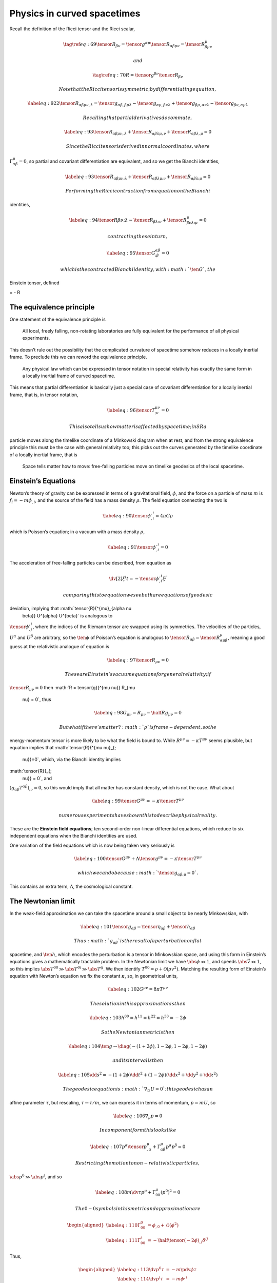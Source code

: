 ****************************
Physics in curved spacetimes
****************************

Recall the definition of the Ricci tensor and the Ricci scalar,

.. math::

   \tag{\ref{eq:69}}
     \tensor{R}{_{\beta \nu}} = \tensor{g}{^{\alpha \mu}} \tensor{R}{_{\alpha \beta \mu \nu}} = \tensor{R}{^{\mu}_{\beta \mu \nu}}

 and

.. math::

   \tag{\ref{eq:70}}
     R = \tensor{g}{^{\beta \nu}} \tensor{R}{_{\beta \nu}}

 Note that the Ricci tensor is symmetric; by differentiating equation ,

.. math::

   \label{eq:92}
     2 \tensor{R}{_{\alpha \beta \mu \nu, \lambda}} = \tensor{g}{_{\alpha \beta, \beta \mu \lambda}} - \tensor{g}{_{\alpha \mu, \beta \nu \lambda}} 
                                              +\tensor{g}{_{\beta \mu, \alpha \nu \lambda}} - \tensor{g}{_{\beta \nu, \alpha \mu \lambda}}

 Recalling that partial derivatives do commute,

.. math::

   \label{eq:93}
     \tensor{R}{_{\alpha \beta \mu \nu, \lambda}} + \tensor{R}{_{\alpha \beta \lambda \mu, \nu}} + \tensor{R}{_{\alpha \beta \lambda, \mu}} = 0

 Since the Ricci tensor is derived in normal coordinates, where
:math:`\Gamma^{\mu}_{\alpha \beta} = 0`, so partial and covariant
differentiation are equivalent, and so we get the Bianchi identities,

.. math::

   \label{eq:93}
     \tensor{R}{_{\alpha \beta \mu \nu; \lambda}} + \tensor{R}{_{\alpha \beta \lambda \mu; \nu}} + \tensor{R}{_{\alpha \beta \lambda; \mu}} = 0

 Performing the Ricci contraction from equation on the Bianchi
identities,

.. math::

   \label{eq:94}
     \tensor{R}{\beta \nu; \lambda} - \tensor{R}{_{\beta \lambda; \nu}} + \tensor{R}{^{\mu}_{\beta \nu \lambda; \mu}} = 0

 contracting these in turn,

.. math::

   \label{eq:95}
     \tensor{G}{^{\alpha \beta}_{; \beta}} = 0

 which is the contracted Bianchi identity, with :math:`\ten{G}`, the
Einstein tensor, defined

= - R

The equivalence principle
=========================

One statement of the equivalence principle is

    All local, freely falling, non-rotating laboratories are fully
    equivalent for the performance of all physical experiments.

This doesn’t rule out the possibility that the complicated curvature of
spacetime somehow reduces in a locally inertial frame. To preclude this
we can reword the equivalence principle.

    Any physical law which can be expressed in tensor notation in
    special relativity has exactly the same form in a locally inertial
    frame of curved spacetime.

This means that partial differentiation is basically just a special case
of covariant differentiation for a locally inertial frame, that is, in
tensor notation,

.. math::

   \label{eq:96}
     \tensor{T}{^{\mu \nu}_{;\nu}} = 0

 This also tells us how matter is affected by spacetime; in SR a
particle moves along the timelike coordinate of a Minkowski diagram when
at rest, and from the strong equivalence principle this must be the case
with general relativity too; this picks out the curves generated by the
timelike coordinate of a locally inertial frame, that is

    Space tells matter how to move: free-falling particles move on
    timelike geodesics of the local spacetime.

Einstein’s Equations
====================

Newton’s theory of gravity can be expressed in terms of a gravitational
field, :math:`\phi`, and the force on a particle of mass :math:`m` is
:math:`f_i = -m \phi_{,i}`, and the source of the field has a mass
density :math:`\rho`. The field equation connecting the two is

.. math::

   \label{eq:90}
     \tensor{\phi}{^{,i}_{,i}} = 4 \pi G \rho

which is Poisson’s equation; in a vacuum with a mass density
:math:`\rho`,

.. math::

   \label{eq:91}
     \tensor{\phi}{^{,i}_{,i}} = 0

The acceleration of free-falling particles can be described, from
equation as

.. math:: \dv[2]{\xi^i}{t} = - \tensor{\phi}{^{,i}_{,i}} \xi^j

 comparing this to equation we see both are equations of geodesic
deviation, implying that :math:`\tensor{R}{^{\mu}_{\alpha \nu
    \beta}} U^{\alpha} U^{\beta}` is analogous to
:math:`\tensor{\phi}{^{,i}_{,j}}`, where the indices of the Riemann
tensor are swapped using its symmetries. The velocities of the
particles, :math:`U^{\alpha}` and :math:`U^{\beta}` are arbitrary, so
the :math:`\ten{\phi}` of Poisson’s equation is analogous to
:math:`\tensor{R}{_{\alpha \beta}} =
\tensor{R}{^{\mu}_{\alpha \mu \beta}}`, meaning a good guess at the
relativistic analogue of equation is

.. math::

   \label{eq:97}
     \tensor{R}{_{\mu \nu}} = 0

 These are Einstein’s vacuum equations for general relativity; if
:math:`\tensor{R}{_{\mu \nu}} = 0` then
:math:`R = \tensor{g}{^{\mu \nu}} R_{\mu
  \nu} = 0`, thus

.. math::

   \label{eq:98}
     G_{\mu \nu} = R_{\mu \nu} - \half R g_{\mu \nu} = 0

 But what if there’s matter? :math:`\rho` is frame-dependent, so the
energy-momentum tensor is more likely to be what the field is bound to.
While :math:`R^{\mu \nu}= - \kappa T^{\mu \nu}` seems plausible, but
equation implies that :math:`\tensor{R}{^{\mu \nu}_{;
    \nu}}=0`, which, via the Bianchi identity implies
:math:`\tensor{R}{_{;
    \nu}} = 0`, and
:math:`(g_{\alpha \beta} T^{\alpha \beta})_{; \nu} = 0`, so this would
imply that all matter has constant density, which is not the case. What
about

.. math::

   \label{eq:99}
     \tensor{G}{^{\mu \nu}} = - \kappa \tensor{T}{^{\mu \nu}}

 numerous experiments have shown this to describe physical reality.
These are the **Einstein field equations**; ten second-order non-linear
differential equations, which reduce to six independent equations when
the Bianchi identities are used.

One variation of the field equations which is now being taken very
seriously is

.. math::

   \label{eq:100}
     \tensor{G}{^{\mu \nu}} + \Lambda \tensor{g}{^{\mu \nu}} 
     = - \kappa \tensor{T}{^{\mu \nu}}

 which we can do because :math:`\tensor{g}{_{\alpha \beta; \mu}}=0`.
This contains an extra term, :math:`\Lambda`, the cosmological constant.

The Newtonian limit
===================

In the weak-field approximation we can take the spacetime around a small
object to be nearly Minkowskian, with

.. math::

   \label{eq:101}
     \tensor{g}{_{\alpha \beta}} = \tensor{\eta}{_{\alpha \beta}} + \tensor{h}{_{\alpha \beta}}

 Thus :math:`g_{\alpha \beta}` is the result of a perturbation on flat
spacetime, and :math:`\ten{h}`, which encodes the perturbation is a
tensor in Minkowskian space, and using this form in Einstein’s equations
gives a mathematically tractable problem. In the Newtonian limit we have
:math:`\abs{\phi} \ll 1`, and speeds :math:`\abs{\vec{v}} \ll 1`, so
this implies :math:`\abs{T^{00}} \gg \abs{T^{0i}} \gg \abs{T^{ij}}`. We
then identify :math:`T^{00} = \rho + \mathcal{O}(\rho v^2)`. Matching
the resulting form of Einstein’s equation with Newton’s equation we fix
the constant :math:`\kappa`, so, in geometrical units,

.. math::

   \label{eq:102}
     G^{\mu \nu} = 8 \pi T^{\mu \nu}

 The solution in this approximation is then

.. math::

   \label{eq:103}
     h^{00} = h^{11} = h^{22} = h^{33} = -2 \phi

 So the Newtonian metric is then

.. math::

   \label{eq:104}
     \ten{g} \to \diag( -(1+ 2\phi), 1- 2\phi, 1-2\phi, 1 - 2 \phi)

 and its interval is then

.. math::

   \label{eq:105}
     \dd{s^2} = -(1+2 \phi) \dd{t}^2 + (1- 2 \phi) (\dd{x}^2 + \dd{y}^2 + \dd{z}^2 )

 The geodesic equation is :math:`\nabla_U U = 0`; this geodesic has an
affine parameter :math:`\tau`, but rescaling, :math:`\tau \to \tau/m`,
we can express it in terms of momentum, :math:`p = m U`, so

.. math::

   \label{eq:106}
     \nabla_p p = 0

 In component form this looks like

.. math::

   \label{eq:107}
     p^{\alpha} \tensor{p}{^{\mu}_{,\alpha}} + \Gamma^{\mu}_{\alpha \beta} p^{\alpha} p^{\beta} = 0

 Restricting the motion to non-relativistic particles,
:math:`\abs{p^0} \gg \abs{p^i}`, and so

.. math::

   \label{eq:108}
     m \dv{\tau} p^{\mu} + \Gamma_{00}^{\mu} (p^0)^2 = 0

 The 0-0 symbols in this metric and approximation are

.. math::

   \begin{aligned}
       \label{eq:110}
       \Gamma^0_{00} &= \phi_{,0} + \mathcal{O}(\phi^2) \\
   \label{eq:111}
   \Gamma_{00}^i &= -\half \tensor{(-2 \phi)}{_{,j}} \delta^{ij}
     \end{aligned}

Thus,

.. math::

   \begin{aligned}
       \label{eq:113}
       \dv{p^0}{\tau} &= -m \pdv{\phi}{\tau} \\
       \label{eq:114}
   \dv{p^i}{\tau} &= -m \phi^{,i}
     \end{aligned}

Which is Newton’s law of gravitation.
